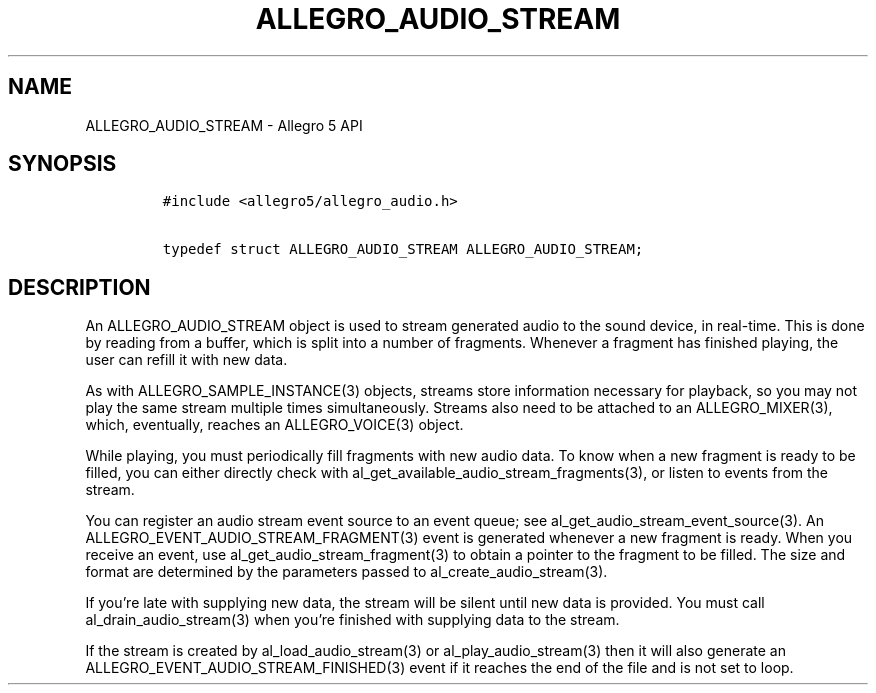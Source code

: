 .\" Automatically generated by Pandoc 2.9.2.1
.\"
.TH "ALLEGRO_AUDIO_STREAM" "3" "" "Allegro reference manual" ""
.hy
.SH NAME
.PP
ALLEGRO_AUDIO_STREAM - Allegro 5 API
.SH SYNOPSIS
.IP
.nf
\f[C]
#include <allegro5/allegro_audio.h>

typedef struct ALLEGRO_AUDIO_STREAM ALLEGRO_AUDIO_STREAM;
\f[R]
.fi
.SH DESCRIPTION
.PP
An ALLEGRO_AUDIO_STREAM object is used to stream generated audio to the
sound device, in real-time.
This is done by reading from a buffer, which is split into a number of
fragments.
Whenever a fragment has finished playing, the user can refill it with
new data.
.PP
As with ALLEGRO_SAMPLE_INSTANCE(3) objects, streams store information
necessary for playback, so you may not play the same stream multiple
times simultaneously.
Streams also need to be attached to an ALLEGRO_MIXER(3), which,
eventually, reaches an ALLEGRO_VOICE(3) object.
.PP
While playing, you must periodically fill fragments with new audio data.
To know when a new fragment is ready to be filled, you can either
directly check with al_get_available_audio_stream_fragments(3), or
listen to events from the stream.
.PP
You can register an audio stream event source to an event queue; see
al_get_audio_stream_event_source(3).
An ALLEGRO_EVENT_AUDIO_STREAM_FRAGMENT(3) event is generated whenever a
new fragment is ready.
When you receive an event, use al_get_audio_stream_fragment(3) to obtain
a pointer to the fragment to be filled.
The size and format are determined by the parameters passed to
al_create_audio_stream(3).
.PP
If you\[cq]re late with supplying new data, the stream will be silent
until new data is provided.
You must call al_drain_audio_stream(3) when you\[cq]re finished with
supplying data to the stream.
.PP
If the stream is created by al_load_audio_stream(3) or
al_play_audio_stream(3) then it will also generate an
ALLEGRO_EVENT_AUDIO_STREAM_FINISHED(3) event if it reaches the end of
the file and is not set to loop.
